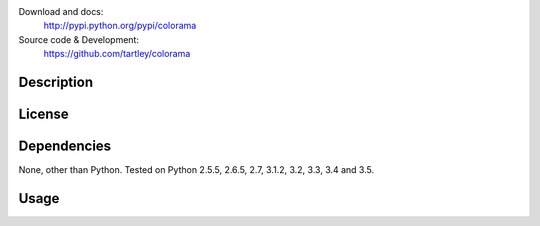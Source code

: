 Download and docs:
    http://pypi.python.org/pypi/colorama
Source code & Development:
    https://github.com/tartley/colorama

Description
===========

License
=======

Dependencies
============

None, other than Python. Tested on Python 2.5.5, 2.6.5, 2.7, 3.1.2, 3.2, 3.3,
3.4 and 3.5.

Usage
=====
